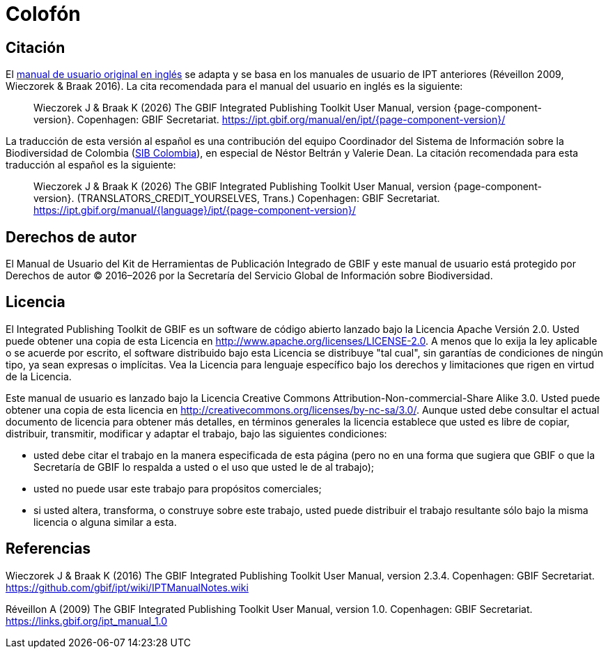 = Colofón

== Citación

ifeval::["{language}",  == "en"]
This user manual adapts and builds upon the previous IPT User Manuals (Réveillon 2009, Wieczorek & Braak 2016). The recommended citation for this user manual is as follows:
endif::[]
ifeval::["{language}",  != "en"]
El link:../../../en/[manual de usuario original en inglés] se adapta y se basa en los manuales de usuario de IPT anteriores (Réveillon 2009, Wieczorek & Braak 2016). La cita recomendada para el manual del usuario en inglés es la siguiente:
endif::[]

[quote]
Wieczorek J & Braak K ({localyear}) The GBIF Integrated Publishing Toolkit User Manual, version {page-component-version}. Copenhagen: GBIF Secretariat. https://ipt.gbif.org/manual/en/ipt/{page-component-version}/

ifeval::["{language}",  != "en"]
La traducción de esta versión al español es una contribución del equipo Coordinador del Sistema de Información sobre la Biodiversidad de Colombia (http://www.sibcolombia.net/[SIB Colombia]), en especial de Néstor Beltrán y Valerie Dean. La citación recomendada para esta traducción al español es la siguiente:

[quote]
Wieczorek J & Braak K ({localyear}) The GBIF Integrated Publishing Toolkit User Manual, version {page-component-version}. (TRANSLATORS_CREDIT_YOURSELVES, Trans.) Copenhagen: GBIF Secretariat. https://ipt.gbif.org/manual/{language}/ipt/{page-component-version}/
endif::[]

== Derechos de autor

El Manual de Usuario del Kit de Herramientas de Publicación Integrado de GBIF y este manual de usuario está protegido por Derechos de autor © 2016–{localyear} por la Secretaría del Servicio Global de Información sobre Biodiversidad.

== Licencia

El Integrated Publishing Toolkit de GBIF es un software de código abierto lanzado bajo la Licencia Apache Versión 2.0. Usted puede obtener una copia de esta Licencia en http://www.apache.org/licenses/LICENSE-2.0. A menos que lo exija la ley aplicable o se acuerde por escrito, el software distribuido bajo esta Licencia se distribuye "tal cual", sin garantías de condiciones de ningún tipo, ya sean expresas o implícitas. Vea la Licencia para lenguaje específico bajo los derechos y limitaciones que rigen en virtud de la Licencia.

Este manual de usuario es lanzado bajo la Licencia Creative Commons Attribution-Non-commercial-Share Alike 3.0. Usted puede obtener una copia de esta licencia en http://creativecommons.org/licenses/by-nc-sa/3.0/. Aunque usted debe consultar el actual documento de licencia para obtener más detalles, en términos generales la licencia establece que usted es libre de copiar, distribuir, transmitir, modificar y adaptar el trabajo, bajo las siguientes condiciones:

* usted debe citar el trabajo en la manera especificada de esta página (pero no en una forma que sugiera que GBIF o que la Secretaría de GBIF lo respalda a usted o el uso que usted le de al trabajo);
* usted no puede usar este trabajo para propósitos comerciales;
* si usted altera, transforma, o construye sobre este trabajo, usted puede distribuir el trabajo resultante sólo bajo la misma licencia o alguna similar a esta. 

== Referencias

Wieczorek J & Braak K (2016) The GBIF Integrated Publishing Toolkit User Manual, version 2.3.4. Copenhagen: GBIF Secretariat. https://github.com/gbif/ipt/wiki/IPTManualNotes.wiki

Réveillon A (2009) The GBIF Integrated Publishing Toolkit User Manual, version 1.0. Copenhagen: GBIF Secretariat. https://links.gbif.org/ipt_manual_1.0

